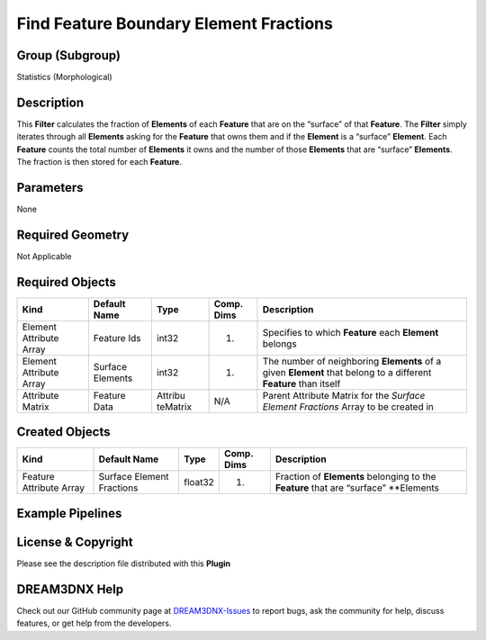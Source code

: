 =======================================
Find Feature Boundary Element Fractions
=======================================


Group (Subgroup)
================

Statistics (Morphological)

Description
===========

This **Filter** calculates the fraction of **Elements** of each **Feature** that are on the “surface” of that
**Feature**. The **Filter** simply iterates through all **Elements** asking for the **Feature** that owns them and if
the **Element** is a “surface” **Element**. Each **Feature** counts the total number of **Elements** it owns and the
number of those **Elements** that are “surface” **Elements**. The fraction is then stored for each **Feature**.

Parameters
==========

None

Required Geometry
=================

Not Applicable

Required Objects
================

+-----------------------------+--------------+----------+------------+-------------------------------------------------+
| Kind                        | Default Name | Type     | Comp. Dims | Description                                     |
+=============================+==============+==========+============+=================================================+
| Element Attribute Array     | Feature Ids  | int32    | (1)        | Specifies to which **Feature** each **Element** |
|                             |              |          |            | belongs                                         |
+-----------------------------+--------------+----------+------------+-------------------------------------------------+
| Element Attribute Array     | Surface      | int32    | (1)        | The number of neighboring **Elements** of a     |
|                             | Elements     |          |            | given **Element** that belong to a different    |
|                             |              |          |            | **Feature** than itself                         |
+-----------------------------+--------------+----------+------------+-------------------------------------------------+
| Attribute Matrix            | Feature Data | Attribu  | N/A        | Parent Attribute Matrix for the *Surface        |
|                             |              | teMatrix |            | Element Fractions* Array to be created in       |
+-----------------------------+--------------+----------+------------+-------------------------------------------------+

Created Objects
===============

+-----------------------------+--------------+----------+------------+-------------------------------------------------+
| Kind                        | Default Name | Type     | Comp. Dims | Description                                     |
+=============================+==============+==========+============+=================================================+
| Feature Attribute Array     | Surface      | float32  | (1)        | Fraction of **Elements** belonging to the       |
|                             | Element      |          |            | **Feature** that are “surface” \**Elements      |
|                             | Fractions    |          |            |                                                 |
+-----------------------------+--------------+----------+------------+-------------------------------------------------+

Example Pipelines
=================

License & Copyright
===================

Please see the description file distributed with this **Plugin**

DREAM3DNX Help
==============

Check out our GitHub community page at `DREAM3DNX-Issues <https://github.com/BlueQuartzSoftware/DREAM3DNX-Issues>`__ to
report bugs, ask the community for help, discuss features, or get help from the developers.
